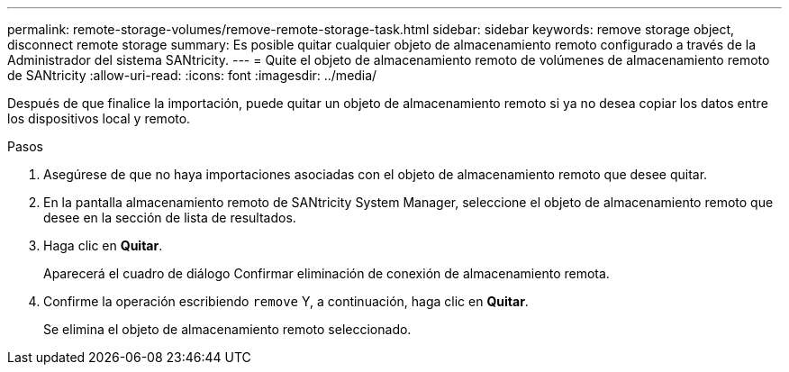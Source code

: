 ---
permalink: remote-storage-volumes/remove-remote-storage-task.html 
sidebar: sidebar 
keywords: remove storage object, disconnect remote storage 
summary: Es posible quitar cualquier objeto de almacenamiento remoto configurado a través de la Administrador del sistema SANtricity. 
---
= Quite el objeto de almacenamiento remoto de volúmenes de almacenamiento remoto de SANtricity
:allow-uri-read: 
:icons: font
:imagesdir: ../media/


[role="lead"]
Después de que finalice la importación, puede quitar un objeto de almacenamiento remoto si ya no desea copiar los datos entre los dispositivos local y remoto.

.Pasos
. Asegúrese de que no haya importaciones asociadas con el objeto de almacenamiento remoto que desee quitar.
. En la pantalla almacenamiento remoto de SANtricity System Manager, seleccione el objeto de almacenamiento remoto que desee en la sección de lista de resultados.
. Haga clic en *Quitar*.
+
Aparecerá el cuadro de diálogo Confirmar eliminación de conexión de almacenamiento remota.

. Confirme la operación escribiendo `remove` Y, a continuación, haga clic en *Quitar*.
+
Se elimina el objeto de almacenamiento remoto seleccionado.


